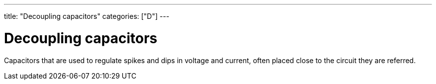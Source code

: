---
title: "Decoupling capacitors"
categories: ["D"]
---

= Decoupling capacitors

Capacitors that are used to regulate spikes and dips in voltage and current, often placed close to the circuit they are referred.
